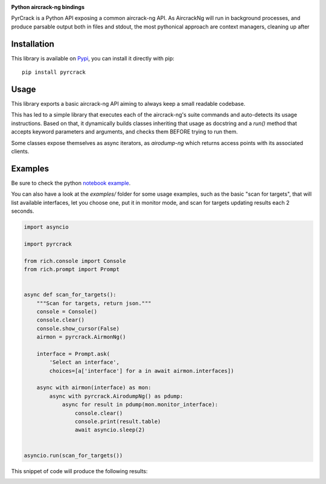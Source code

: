 .. image:: ./docs/pythonlovesaircrack.png

**Python aircrack-ng bindings**

PyrCrack is a Python API exposing a common aircrack-ng API. As AircrackNg will
run in background processes, and produce parsable output both in files and
stdout, the most pythonical approach are context managers, cleaning up after 

|pypi| |release| |downloads| |python_versions| |pypi_versions| |coverage| |actions|

.. |pypi| image:: https://img.shields.io/pypi/l/pyrcrack
.. |release| image:: https://img.shields.io/librariesio/release/pypi/pyrcrack
.. |downloads| image:: https://img.shields.io/pypi/dm/pyrcrack
.. |python_versions| image:: https://img.shields.io/pypi/pyversions/pyrcrack
.. |pypi_versions| image:: https://img.shields.io/pypi/v/pyrcrack
.. |coverage| image:: https://codecov.io/gh/XayOn/pyrcrack/branch/develop/graph/badge.svg
    :target: https://codecov.io/gh/XayOn/pyrcrack
.. |actions| image:: https://github.com/XayOn/pyrcrack/workflows/CI%20commit/badge.svg
    :target: https://github.com/XayOn/pyrcrack/actions

Installation
------------

This library is available on `Pypi <https://pypi.org/project/pyrcrack/>`_, you can install it directly with pip::

        pip install pyrcrack

Usage
-----

This library exports a basic aircrack-ng API aiming to always keep a small readable codebase.

This has led to a simple library that executes each of the aircrack-ng's suite commands
and auto-detects its usage instructions. Based on that, it dynamically builds
classes inheriting that usage as docstring and a `run()` method that accepts
keyword parameters and arguments, and checks them BEFORE trying to run them.

Some classes expose themselves as async iterators, as `airodump-ng` which
returns access points with its associated clients.

Examples
--------

Be sure to check the python `notebook example <./docs/examples/example.ipynb>`_.

You can also have a look at the `examples/` folder for some usage examples,
such as the basic "scan for targets", that will list available interfaces, let
you choose one, put it in monitor mode, and scan for targets updating results
each 2 seconds.

.. code:: python

        import asyncio

        import pyrcrack

        from rich.console import Console
        from rich.prompt import Prompt


        async def scan_for_targets():
            """Scan for targets, return json."""
            console = Console()
            console.clear()
            console.show_cursor(False)
            airmon = pyrcrack.AirmonNg()

            interface = Prompt.ask(
                'Select an interface',
                choices=[a['interface'] for a in await airmon.interfaces])

            async with airmon(interface) as mon:
                async with pyrcrack.AirodumpNg() as pdump:
                    async for result in pdump(mon.monitor_interface):
                        console.clear()
                        console.print(result.table)
                        await asyncio.sleep(2)


        asyncio.run(scan_for_targets())

This snippet of code will produce the following results:

.. image:: https://raw.githubusercontent.com/XayOn/pyrcrack/master/docs/scan.png
